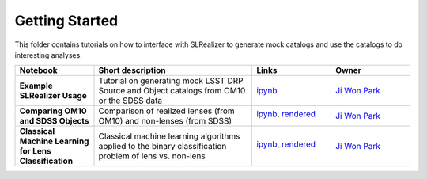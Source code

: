 Getting Started
===============

This folder contains tutorials on how to interface with SLRealizer to generate mock catalogs and use the catalogs to do interesting analyses.
 
.. list-table::
   :widths: 10 20 10 10
   :header-rows: 1

   * - Notebook
     - Short description
     - Links
     - Owner


   * - **Example SLRealizer Usage**
     - Tutorial on generating mock LSST DRP Source and Object catalogs from OM10 or the SDSS data
     - `ipynb <Example+SLRealizer+Usage.ipynb>`_
     - `Ji Won Park <https://github.com/jiwoncpark/SLRealizer/issues>`_

   * - **Comparing OM10 and SDSS Objects**
     - Comparison of realized lenses (from OM10) and non-lenses (from SDSS)
     - `ipynb <Comparing+OM10+vs+SDSS+Objects.ipynb>`_,
       `rendered <https://nbviewer.jupyter.org/github/LSSTScienceCollaborations/StackClub/blob/rendered/GettingStarted/HelloWorld.nbconvert.ipynb>`_

       .. image:: https://github.com/jiwoncpark/SLRealizer/blob/rendered/demo/log/Example%2BSLRealizer%2BUsage.svg
          :target: https://github.com/jiwoncpark/SLRealizer/blob/rendered/demo/log/Example%2BSLRealizer%2BUsage.log

     - `Ji Won Park <https://github.com/jiwoncpark/SLRealizer/issues>`_

   * - **Classical Machine Learning for Lens Classification**
     - Classical machine learning algorithms applied to the binary classification problem of lens vs. non-lens
     - `ipynb <Classical+ML+for+Lens+Classification.ipynb>`_,
       `rendered <https://nbviewer.jupyter.org/github/LSSTScienceCollaborations/StackClub/blob/rendered/GettingStarted/HelloWorld.nbconvert.ipynb>`_

       .. image:: https://github.com/jiwoncpark/SLRealizer/blob/rendered/demo/log/Classical%2BML%2Bfor%2BLens%2BClassification.svg
          :target: https://github.com/jiwoncpark/SLRealizer/blob/rendered/demo/log/Classical%2BML%2Bfor%2BLens%2BClassification.log
     - `Ji Won Park <https://github.com/jiwoncpark/SLRealizer/issues>`_

